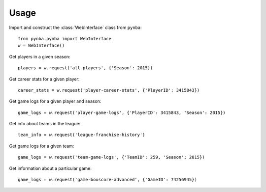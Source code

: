 .. highlight:: python

=====
Usage
=====

Import and construct the :class:`WebInterface` class from ``pynba``::

    from pynba.pynba import WebInterface
    w = WebInterface()

Get players in a given season::

    players = w.request('all-players', {'Season': 2015})

Get career stats for a given player::

    career_stats = w.request('player-career-stats', {'PlayerID': 3415843})

Get game logs for a given player and season::

    game_logs = w.request('player-game-logs', {'PlayerID': 3415843, 'Season': 2015})

Get info about teams in the league::

    team_info = w.request('league-franchise-history')

Get game logs for a given team::

    game_logs = w.request('team-game-logs', {'TeamID': 259, 'Season': 2015})

Get information about a particular game::

    game_logs = w.request('game-boxscore-advanced', {'GameID': 74256945})
